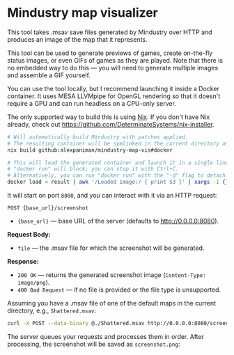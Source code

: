 * Mindustry map visualizer
This tool takes .msav save files generated by Mindustry over HTTP and produces an image of the map
that it represents.

This tool can be used to generate previews of games, create on-the-fly status images, or even
GIFs of games as they are played. Note that there is no embedded way to do this --- you will need to
generate multiple images and assemble a GIF yourself.

You can use the tool locally, but I recommend launching it inside a Docker container. It uses
MESA LLVMpipe for OpenGL rendering so that it doesn't require a GPU and can run headless on a
CPU-only server.

The only supported way to build this is using [[https://github.com/NixOS/nix][Nix]]. If you don't have Nix already, check out
https://github.com/DeterminateSystems/nix-installer.

#+begin_src sh
# Will automatically build Mindustry with patches applied.
# The resulting container will be symlinked in the current directory as 'result'.
nix build github:alexpaniman/mindustry-map-vis#docker

# This will load the generated container and launch it in a single line.
# "docker run" will block; you can stop it with Ctrl+C.
# Alternatively, you can run "docker run" with the "-d" flag to detach execution.
docker load < result | awk '/Loaded image:/ { print $3 }' | xargs -I {} docker run -p 8080:8080 {}
#+end_src

It will start on port =8080=, and you can interact with it via an HTTP request:
#+begin_src
POST {base_url}/screenshot
#+end_src

- ={base_url}= --- base URL of the server (defaults to http://0.0.0.0:8080).

*Request Body:*
- =file= --- the .msav file for which the screenshot will be generated.

*Response:*
- =200 OK= --- returns the generated screenshot image (=Content-Type: image/png=).
- =400 Bad Request= --- if no file is provided or the file type is unsupported.

Assuming you have a .msav file of one of the default maps in the current directory, e.g.,
=Shattered.msav=:
#+begin_src sh
curl -X POST --data-binary @./Shattered.msav http://0.0.0.0:8080/screenshot -o screenshot.png
#+end_src

The server queues your requests and processes them in order. After processing, the screenshot will
be saved as =screenshot.png=:

[[file:imgs/screenshot.png]]
